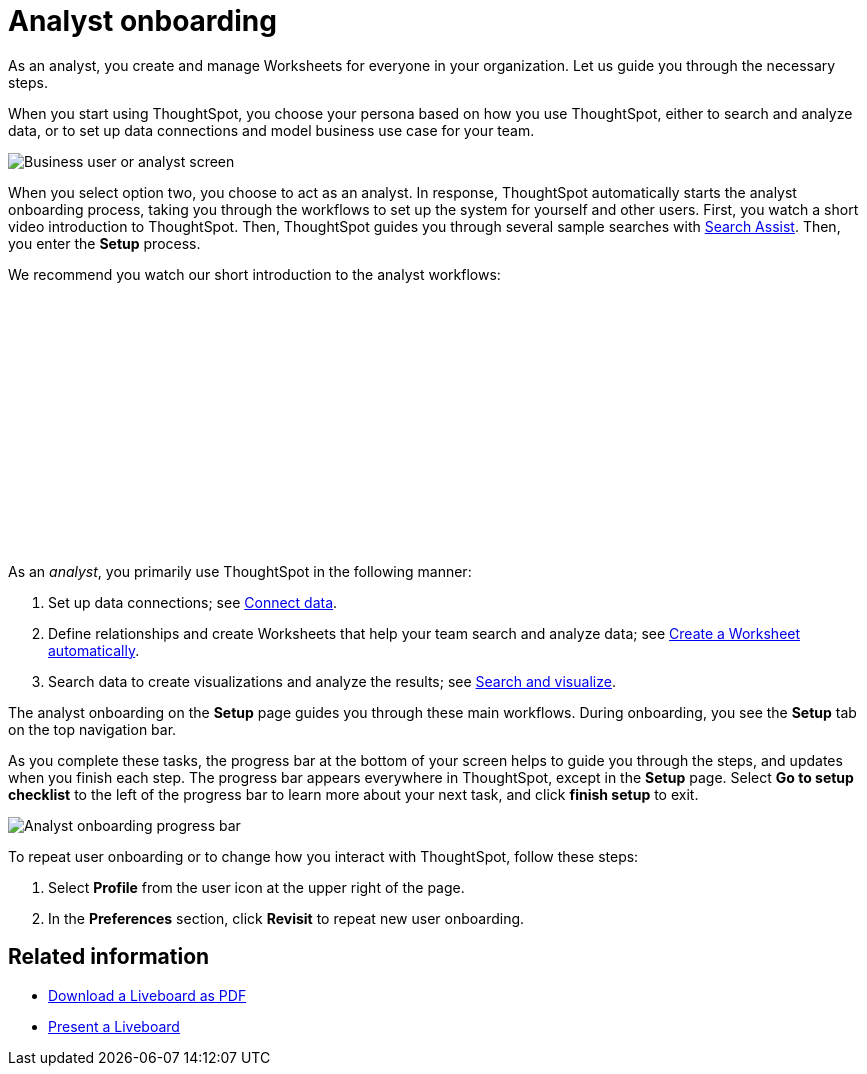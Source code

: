 = Analyst onboarding
:last_updated: 11/05/2021
:linkattrs:
:experimental:
:page-layout: default-cloud
:page-aliases: /admin/ts-cloud/analyst-onboarding.adoc
:description: As an analyst, you create and manage Worksheets for everyone in your organization. Let us guide you through the necessary steps.




As an analyst, you create and manage Worksheets for everyone in your organization. Let us guide you through the necessary steps.

When you start using ThoughtSpot, you choose your persona based on how you use ThoughtSpot, either to search and analyze data, or to set up data connections and model business use case for your team.

image::onboarding-select-analyst.png[Business user or analyst screen]

When you select option two, you choose to act as an analyst.
In response, ThoughtSpot automatically starts the analyst onboarding process, taking you through the workflows to set up the system for yourself and other users. First, you watch a short video introduction to ThoughtSpot. Then, ThoughtSpot guides you through several sample searches with xref:search-assist.adoc[Search Assist]. Then, you enter the *Setup* process.

We recommend you watch our short introduction to the analyst workflows:

+++<script src="https://fast.wistia.com/embed/medias/dmue1pc6fp.jsonp" async></script><script src="https://fast.wistia.com/assets/external/E-v1.js" async></script><span class="wistia_embed wistia_async_dmue1pc6fp popover=true popoverAnimateThumbnail=true popoverBorderColor=4E55FD popoverBorderWidth=2" style="display:inline-block;height:252px;position:relative;width:450px">&nbsp;</span>+++

As an _analyst_, you primarily use ThoughtSpot in the following manner:

. Set up data connections;
see xref:connect-data.adoc[Connect data].
. Define relationships and create Worksheets that help your team search and analyze data;
see xref:worksheet-create-setup.adoc[Create a Worksheet automatically].
. Search data to create visualizations and analyze the results;
see xref:visualize-search.adoc[Search and visualize].

The analyst onboarding on the *Setup* page guides you through these main workflows.
During onboarding, you see the *Setup* tab on the top navigation bar.

As you complete these tasks, the progress bar at the bottom of your screen helps to guide you through the steps, and updates when you finish each step.
The progress bar appears everywhere in ThoughtSpot, except in the *Setup* page.
Select *Go to setup checklist* to the left of the progress bar to learn more about your next task, and click *finish setup* to exit.

image::analyst-onboarding-progress-bar.png[Analyst onboarding progress bar]

To repeat user onboarding or to change how you interact with ThoughtSpot, follow these steps:

. Select *Profile* from the user icon at the upper right of the page.
. In the *Preferences* section, click *Revisit* to repeat new user onboarding.

////
1. [Connect to your data]({{ site.baseurl }}/admin/ts-cloud/connect-data.html): Learn how to connect ThoughtSpot to your live data in Snowflake or RedShift databases.<br>
[]({{ site.baseurl }}/images/connect-to-data.png "Connect to data")

2. [Join tables ]({{ site.baseurl }}/admin/ts-cloud/tables-join.html): Join the related tables in your database, to search across all your data.<br>
[]({{ site.baseurl }}/images/join-tables.png "Join tables")

3. [Create Worksheets]({{ site.baseurl }}/admin/ts-cloud/worksheet-create.html): Create worksheets to model your business use cases.<br>
[]({{ site.baseurl }}/images/create-worksheet.png "Create Worksheets")

4. [Visualize and save Search results as Answers]({{ site.baseurl }}/admin/ts-cloud/visualize-search.html): Learn how to search your data to get instant Answers as interactive tables and charts.<br>
[]({{ site.baseurl }}/images/visualize-data-answers.png "Visualize data Search as Answers")

5. [Publish collections of Answers as Liveboards]({{ site.baseurl }}/admin/ts-cloud/pinboard-compose.html): Collate all the Answers that support your use case in a single interactive and sharable Liveboard.<br>
[]({{ site.baseurl }}/images/publish-in-pinboards.png "Publish Answers as Liveboards")
////

////
## Onboarding video

<script src="https://fast.wistia.com/embed/medias/dmue1pc6fp.jsonp" async></script><script src="https://fast.wistia.com/assets/external/E-v1.js" async></script><span class="wistia_embed wistia_async_dmue1pc6fp popover=true popoverAnimateThumbnail=true popoverBorderColor=4E55FD popoverBorderWidth=2" style="display:inline-block;height:252px;position:relative;width:450px">&nbsp;</span>
////

== Related information

* xref:liveboard-download-pdf.adoc[Download a Liveboard as PDF]
* xref:liveboard-slideshow.adoc[Present a Liveboard]
